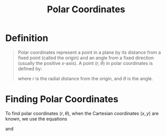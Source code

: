 :PROPERTIES:
:ID:       e173dcae-762b-43a3-9ca4-599e2ba6c76a
:END:
#+title: Polar Coordinates

* Definition
#+begin_quote
Polar coordinates represent a point in a plane by its distance from a fixed point (called the origin) and an angle from a fixed direction (usually the positive \( x \)-axis). A point \( (r, \theta) \) in polar coordinates is defined by:
\begin{equation*}
x = r \cos \theta, \quad y = r \sin \theta
\end{equation*}
where \( r \) is the radial distance from the origin, and \( \theta \) is the angle.
#+end_quote

[[file:images/polar-axis.png]]

* Finding Polar Coordinates
To find polar coordinates \((r, \theta)\), when the Cartesian coordinates \((x,y)\) are known, we use the equations
\begin{equation*}
r^2 = x^2 + y^2
\end{equation*}
and
\begin{equation*}
\tan\theta = \frac{y}{x}
\end{equation*}

